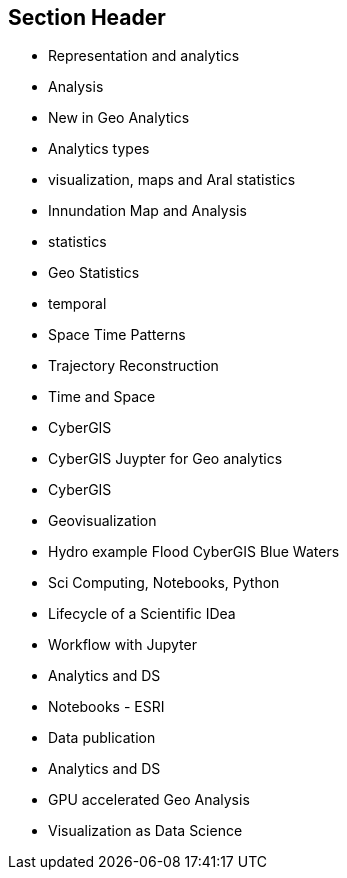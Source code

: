 == Section Header
//write text in as many clauses as necessary. Use one document or many, your choice!
* Representation and analytics
* Analysis
	* New in Geo Analytics
	* Analytics types
* visualization, maps and Aral statistics
	* Innundation Map and Analysis
* statistics
	* Geo Statistics
* temporal
	* Space Time Patterns
	* Trajectory Reconstruction
	* Time and Space
* CyberGIS
	* CyberGIS Juypter for Geo analytics
	* CyberGIS
	* Geovisualization
	* Hydro example Flood CyberGIS Blue Waters
* Sci Computing, Notebooks, Python
	* Lifecycle of a Scientific IDea
	* Workflow with Jupyter
	* Analytics and DS
	* Notebooks - ESRI
	* Data publication
	* Analytics and DS
* GPU accelerated Geo Analysis
	* Visualization as Data Science
